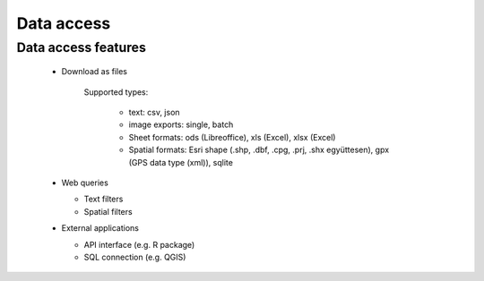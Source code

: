 Data access
***********

Data access features
====================

  * Download as files
    
      Supported types: 
        
        - text: csv, json
        
        - image exports: single, batch 
        
        - Sheet formats: ods (Libreoffice), xls (Excel), xlsx (Excel)
        
        - Spatial formats: Esri shape (.shp, .dbf, .cpg, .prj, .shx együttesen), gpx (GPS data type (xml)), sqlite
        

  * Web queries
  
    - Text filters
    
    - Spatial filters

  * External applications
    
    * API interface (e.g. R package)
    
    * SQL connection (e.g. QGIS)

